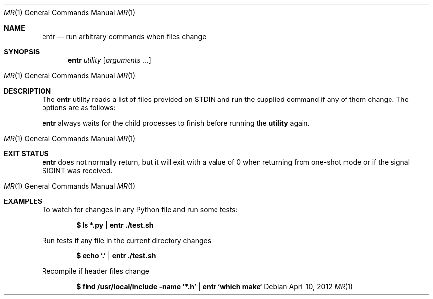 .\"
.\" Copyright (c) 2012 Eric Radman <ericshane@eradman.com>
.\"
.\" Permission to use, copy, modify, and distribute this software for any
.\" purpose with or without fee is hereby granted, provided that the above
.\" copyright notice and this permission notice appear in all copies.
.\"
.\" THE SOFTWARE IS PROVIDED "AS IS" AND THE AUTHOR DISCLAIMS ALL WARRANTIES
.\" WITH REGARD TO THIS SOFTWARE INCLUDING ALL IMPLIED WARRANTIES OF
.\" MERCHANTABILITY AND FITNESS. IN NO EVENT SHALL THE AUTHOR BE LIABLE FOR
.\" ANY SPECIAL, DIRECT, INDIRECT, OR CONSEQUENTIAL DAMAGES OR ANY DAMAGES
.\" WHATSOEVER RESULTING FROM LOSS OF USE, DATA OR PROFITS, WHETHER IN AN
.\" ACTION OF CONTRACT, NEGLIGENCE OR OTHER TORTIOUS ACTION, ARISING OUT OF
.\" OR IN CONNECTION WITH THE USE OR PERFORMANCE OF THIS SOFTWARE.
.\"
.Dd $Mdocdate: April 10 2012 $
.Dt MR 1
.Os
.Sh NAME
.Nm entr
.Nd run arbitrary commands when files change
.Sh SYNOPSIS
.Nm entr
.Ar utility
.Op Ar arguments ...
.Os
.Sh DESCRIPTION
The
.Nm
utility reads a list of files provided on STDIN and run the supplied command if
any of them change. The options are as follows:
.Pp
.Nm
always waits for the child processes to finish before running the
.Nm utility
again.
.Os
.Sh EXIT STATUS
.Nm
does not normally return, but it will exit with a value of 0 when returning from
one-shot mode or if the signal
.Dv SIGINT
was received.
.Os
.Sh EXAMPLES
To watch for changes in any Python file and run some tests:
.Pp
.Dl $ ls *.py | entr ./test.sh
.Pp
Run tests if any file in the current directory changes
.Pp
.Dl $ echo '.' | entr ./test.sh
.Pp
Recompile if header files change
.Pp
.Dl $ find /usr/local/include -name '*.h' | entr `which make`
.Pp
